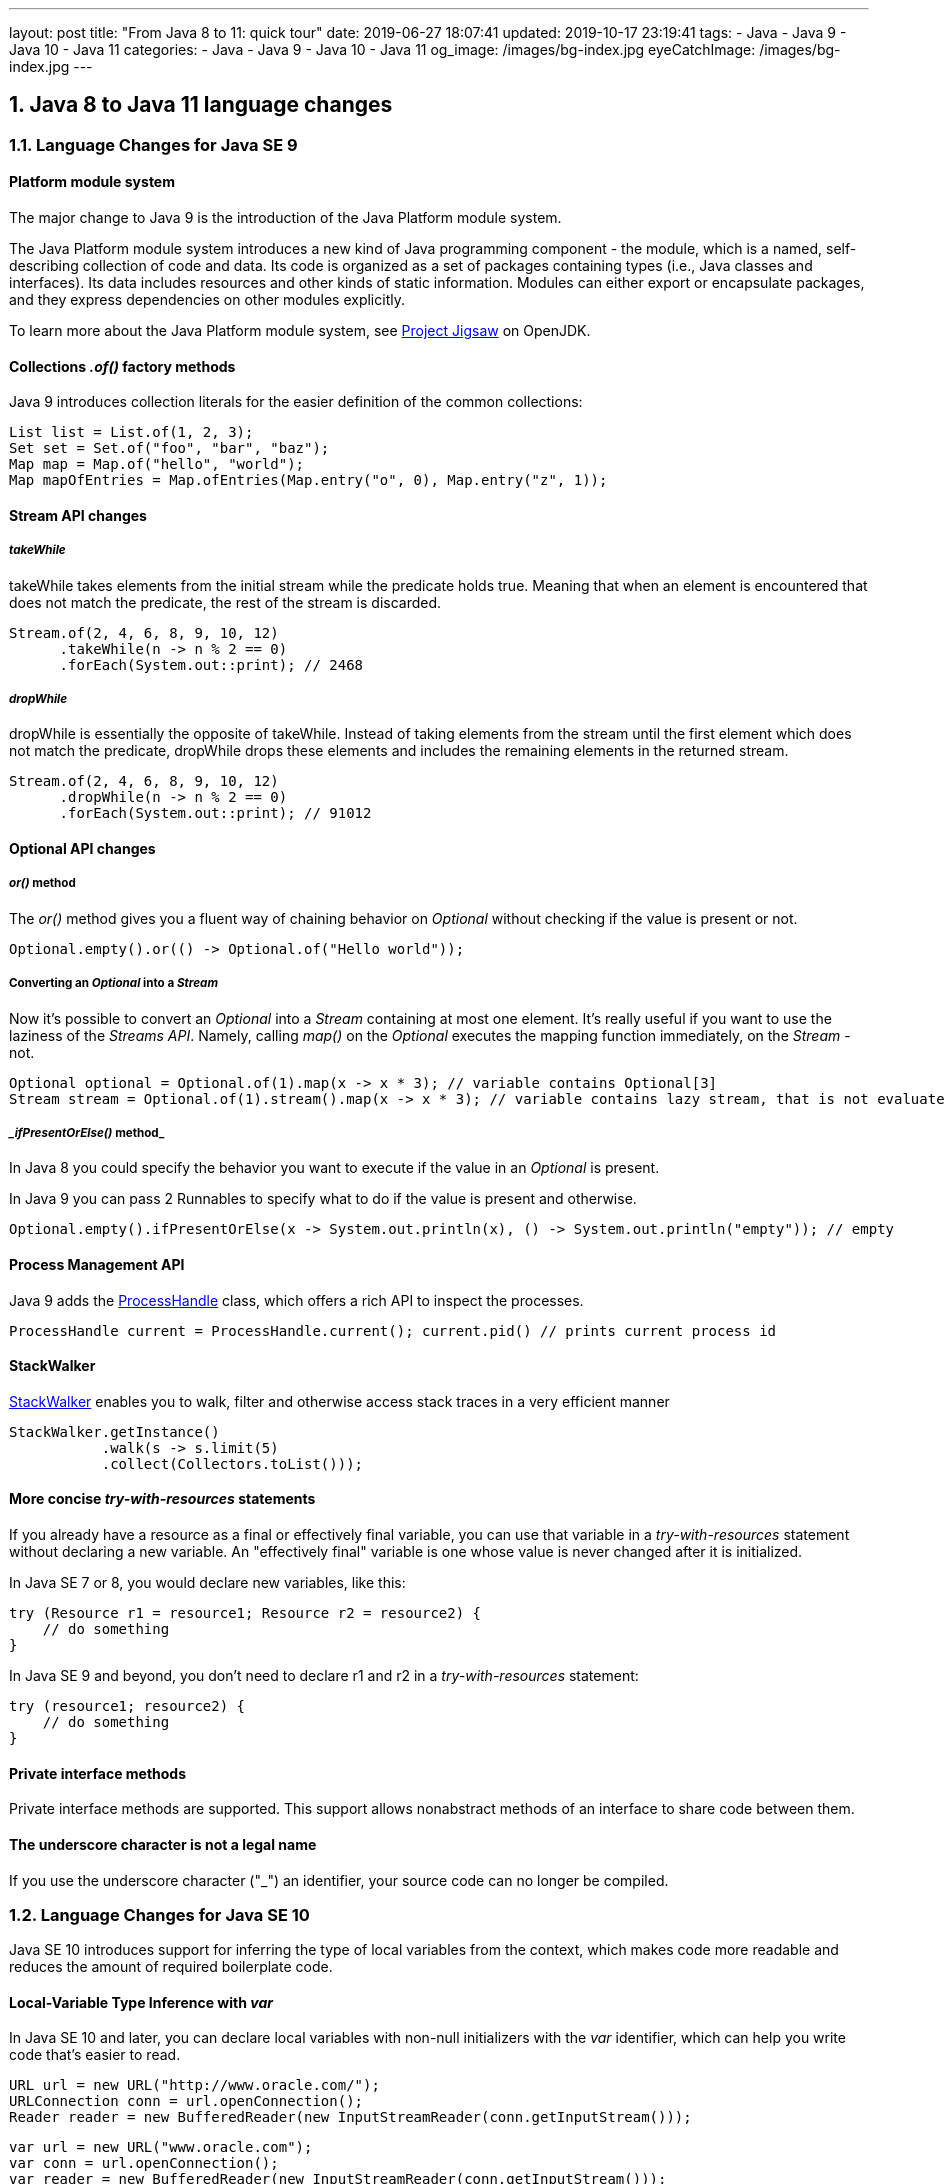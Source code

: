 ---
layout: post
title:  "From Java 8 to 11: quick tour"
date: 2019-06-27 18:07:41
updated: 2019-10-17 23:19:41
tags:
    - Java
    - Java 9
    - Java 10
    - Java 11
categories:
    - Java
    - Java 9
    - Java 10
    - Java 11
og_image: /images/bg-index.jpg
eyeCatchImage: /images/bg-index.jpg
---

:project-jigsaw-url: http://openjdk.java.net/projects/jigsaw/
:process-handler-javadoc-url: https://docs.oracle.com/en/java/javase/11/docs/api/java.base/java/lang/ProcessHandle.html
:stack-walker-javadoc-url: https://docs.oracle.com/en/java/javase/11/docs/api/java.base/java/lang/StackWalker.html
:var-style-guide-url: https://openjdk.java.net/projects/amber/LVTIstyle.html

== 1. Java 8 to Java 11 language changes

=== 1.1. Language Changes for Java SE 9

==== Platform module system

The major change to Java 9 is the introduction of the Java Platform module system.

The Java Platform module system introduces a new kind of Java programming component - the module,
which is a named, self-describing collection of code and data.
Its code is organized as a set of packages containing types (i.e., Java classes and interfaces).
Its data includes resources and other kinds of static information.
Modules can either export or encapsulate packages,
and they express dependencies on other modules explicitly.

To learn more about the Java Platform module system, see {project-jigsaw-url}[Project Jigsaw] on OpenJDK.

==== Collections _.of()_ factory methods

Java 9 introduces collection literals for the easier definition of the common collections:

[source,java]
----
List list = List.of(1, 2, 3);
Set set = Set.of("foo", "bar", "baz");
Map map = Map.of("hello", "world");
Map mapOfEntries = Map.ofEntries(Map.entry("o", 0), Map.entry("z", 1));
----

==== Stream API changes

===== _takeWhile_

takeWhile takes elements from the initial stream while the predicate holds true.
Meaning that when an element is encountered that does not match the predicate,
the rest of the stream is discarded.

[source,java]
----
Stream.of(2, 4, 6, 8, 9, 10, 12)
      .takeWhile(n -> n % 2 == 0)
      .forEach(System.out::print); // 2468
----

===== _dropWhile_

dropWhile is essentially the opposite of takeWhile.
Instead of taking elements from the stream until the first element
which does not match the predicate, dropWhile drops these elements
and includes the remaining elements in the returned stream.

[source,java]
----
Stream.of(2, 4, 6, 8, 9, 10, 12)
      .dropWhile(n -> n % 2 == 0)
      .forEach(System.out::print); // 91012
----

==== Optional API changes

===== _or()_ method

The _or()_ method gives you a fluent way of chaining behavior on _Optional_
without checking if the value is present or not.

[source,java]
----
Optional.empty().or(() -> Optional.of("Hello world"));
----

===== Converting an _Optional_ into a _Stream_

Now it's possible to convert an _Optional_ into a _Stream_ containing at most one element.
It’s really useful if you want to use the laziness of the _Streams API_.
Namely, calling _map()_ on the _Optional_ executes the mapping function immediately,
on the _Stream_ - not.

[source,java]
----
Optional optional = Optional.of(1).map(x -> x * 3); // variable contains Optional[3]
Stream stream = Optional.of(1).stream().map(x -> x * 3); // variable contains lazy stream, that is not evaluated until terminal operation
----

===== __ifPresentOrElse()_ method_

In Java 8 you could specify the behavior you want to execute if the value in an _Optional_ is present.

In Java 9 you can pass 2 Runnables to specify what to do if the value is present and otherwise.

[source,java]
----
Optional.empty().ifPresentOrElse(x -> System.out.println(x), () -> System.out.println("empty")); // empty
----

==== Process Management API

Java 9 adds the {process-handler-javadoc-url}[ProcessHandle] class,
which offers a rich API to inspect the processes.

[source,java]
----
ProcessHandle current = ProcessHandle.current(); current.pid() // prints current process id
----

==== StackWalker

{stack-walker-javadoc-url}[StackWalker] enables you to walk,
filter and otherwise access stack traces in a very efficient manner

[source,java]
----
StackWalker.getInstance()
           .walk(s -> s.limit(5)
           .collect(Collectors.toList()));
----

==== More concise _try-with-resources_ statements

If you already have a resource as a final or effectively final variable,
you can use that variable in a _try-with-resources_ statement without declaring a new variable.
An "effectively final" variable is one whose value is never changed after it is initialized.

In Java SE 7 or 8, you would declare new variables, like this:

[source,java]
----
try (Resource r1 = resource1; Resource r2 = resource2) {
    // do something
}
----

In Java SE 9 and beyond, you don’t need to declare r1 and r2 in a _try-with-resources_ statement:

[source,java]
----
try (resource1; resource2) {
    // do something
}
----

==== Private interface methods

Private interface methods are supported.
This support allows nonabstract methods of an interface to share code between them.

==== The underscore character is not a legal name

If you use the underscore character ("_") an identifier, your source code can no longer be compiled.

=== 1.2. Language Changes for Java SE 10

Java SE 10 introduces support for inferring the type of local variables from the context,
which makes code more readable and reduces the amount of required boilerplate code.

==== Local-Variable Type Inference with _var_

In Java SE 10 and later, you can declare local variables with non-null initializers with the _var_ identifier,
which can help you write code that’s easier to read.

[source,java]
----
URL url = new URL("http://www.oracle.com/");
URLConnection conn = url.openConnection();
Reader reader = new BufferedReader(new InputStreamReader(conn.getInputStream()));
----

[source,java]
----
var url = new URL("www.oracle.com");
var conn = url.openConnection();
var reader = new BufferedReader(new InputStreamReader(conn.getInputStream()));
----


_var_ is a reserved type name, not a keyword,
which means that existing code that uses _var_ as a variable, method,or package name is not affected.
However, code that uses _var_ as a class or interface name is affected and the class or interface needs to be renamed.

_var_ can be used for the following types of variables:

* Local variable declarations with initializers:
+
[source,java]
----
var list = new ArrayList(); // infers ArrayList
var stream = list.stream(); // infers Stream
var path = Paths.get(fileName); // infers Path
var bytes = Files.readAllBytes(path); // infers bytes[]
----
* Enhanced _for-loop_ indexes:
+
[source,java]
----
List myList = Arrays.asList("a", "b", "c");
for (var element : myList) { ... } // infers String
----
* Index variables declared in traditional _for-loops_:
+
[source,java]
----
for (var counter = 0; counter < 10; counter++) {...} // infers int
----
* _try-with-resources_ variable:
+
[source,java]
----
try (var input = new FileInputStream("validation.txt")) {...} // infers FileInputStream
----
* A lambda expression whose formal parameters have inferred types is implicitly typed:
+
[source,java]
----
BiFunction = (a, b) -> a + b
----

*_var_ style guide:* _var_ should be used with caution.
To get more details about recommended uses,consult with official {var-style-guide-url}[style guide].

=== 1.3. Language Changes for Java SE 11

==== Implicitly typed lambda expression

In Java SE 11 and later, you can declare each formal parameter of an implicitly typed lambda expression
with the _var_ identifier:

[source,java]
----
(var a, var b) -> a + b;
----

Why would we want to use _var_ for lambda parameters when we could simply skip the types?

One benefit of uniformity is that annotations can be applied to lambda parameters:

[source,java]
----
(@Nonnull var s1, @Nullable var s2) -> s1 + s2
----

== 2. Java and Docker

One of the key features of Docker is the ability to limit a container’s memory and CPU usage. Unfortunately, this is precisely where Java runs short. Let’s use an example to understand the problem. Imagine you have a node with 32GB of memory and you want to run a Java application with a limit of 1GB. If you do not provide a _-Xmx_ parameter the JVM will use its default configuration:

1.  The JVM will check the total available memory. Because the JVM is not aware of the Linux container, it thinks it is running on the Host machine and has access to the full 32GB of available memory.
2.  By default, the JVM will use _MaxMemory/4_ which in this case is 8GB (32GB/4).
3.  As the heap size grows and goes beyond 1GB, the container will be killed by Docker ("OOM killed").
4.  Of course, an obvious solution is to fix the JVM’s heap size using _-Xmx_ parameter, but that means you need to control memory twice, once in Docker and once in the JVM.

The first workaround for this issue was released with Java 8u131 and Java 9:

1.  Use `-XX:+UnlockExperimentalVMOptions`
2.  Use `-XX:+UseCGroupMemoryLimitForHeap` which would tell the JVM to check for the cgroup memory limit to set the maximum heap size
3.  Use `-XX:MaxRAMFraction`, to limit portion of memory that can be allocated to the JVM.
4.  Finally, application should control explicitly the thread pools sizes, and limit common ForkJoinPool parallelism with `-Djava.util.concurrent.ForkJoinPool.common.parallelism=2`

So, with Java 8u131+ and Java 9 you’d have something like:

[source,shell script]
----
-XX:+UnlockExperimentalVMOptions
-XX:+UseCGroupMemoryLimitForHeap
-XX:MaxRAMFraction=2
-Djava.util.concurrent.ForkJoinPool.common.parallelism=2
----

Starting from Java 10 applying CPU and memory limits to containerized JVMs becomes straightforward.
The JVM will detect hardware capability of the container correctly,
tune itself appropriately and make a good representation of the available capacity to the application.
As a result, not only CPU Sets but also CPU Shares are now examined by JVM.
Furthermore, this becomes the default behaviour, and can only be disabled via `-XX:-UseContainerSupport` option.

== 3. Java 11 compatible tools versions

Here are the recommended minimum versions for a few tools:

* *IntelliJ IDEA*: https://blog.jetbrains.com/idea/2018/06/java-11-in-intellij-idea-2018-2/[2018.2]
* *Maven*: 3.5.0
** compiler plugin: 3.8.0
** surefire and failsafe: 2.22.0
* *Gradle*:https://docs.gradle.org/5.0/release-notes.html#java-11-runtime-support[5.0]

Some dependencies that are known to work on Java 11:

* *Spring Boot 2.1.0* *Spring*(5.1), *Mockito*(2.20.0)
* *Lombok v1.18.6*
